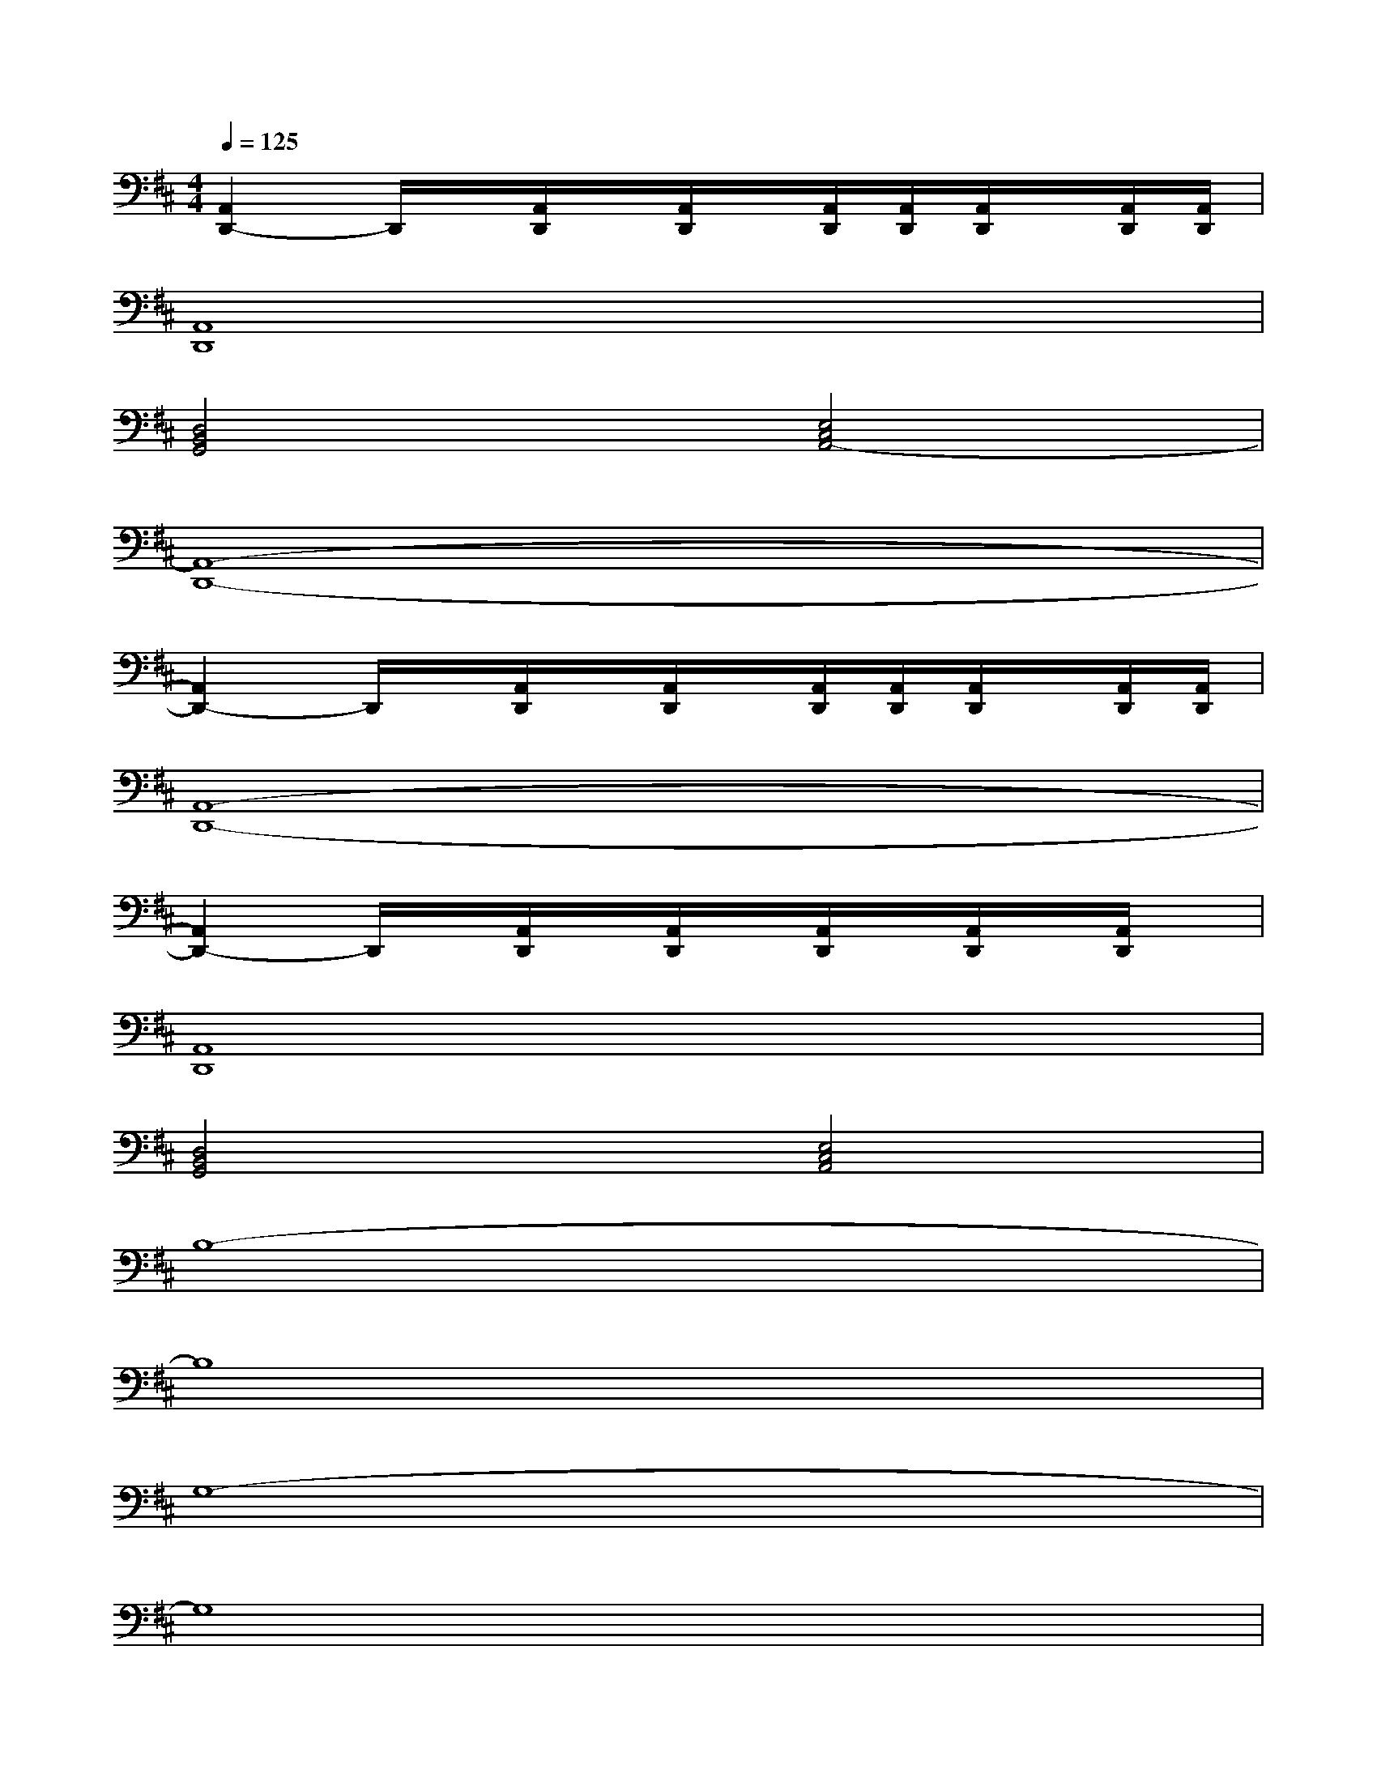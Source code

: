 X:1
T:
M:4/4
L:1/8
Q:1/4=125
K:D%2sharps
V:1
[A,,2D,,2-]D,,/2x/2[A,,/2D,,/2]x/2[A,,/2D,,/2]x/2[A,,/2D,,/2][A,,/2D,,/2][A,,/2D,,/2]x/2[A,,/2D,,/2][A,,/2D,,/2]|
[A,,8D,,8]|
[D,4B,,4G,,4][E,4C,4A,,4-]|
[A,,8-D,,8-]|
[A,,2D,,2-]D,,/2x/2[A,,/2D,,/2]x/2[A,,/2D,,/2]x/2[A,,/2D,,/2][A,,/2D,,/2][A,,/2D,,/2]x/2[A,,/2D,,/2][A,,/2D,,/2]|
[A,,8-D,,8-]|
[A,,2D,,2-]D,,/2x/2[A,,/2D,,/2]x/2[A,,/2D,,/2]x/2[A,,/2D,,/2]x/2[A,,/2D,,/2]x/2[A,,/2D,,/2]x/2|
[A,,8D,,8]|
[D,4B,,4G,,4][E,4C,4A,,4]|
B,8-|
B,8|
G,8-|
G,8|
E8-|
E8|
D8-